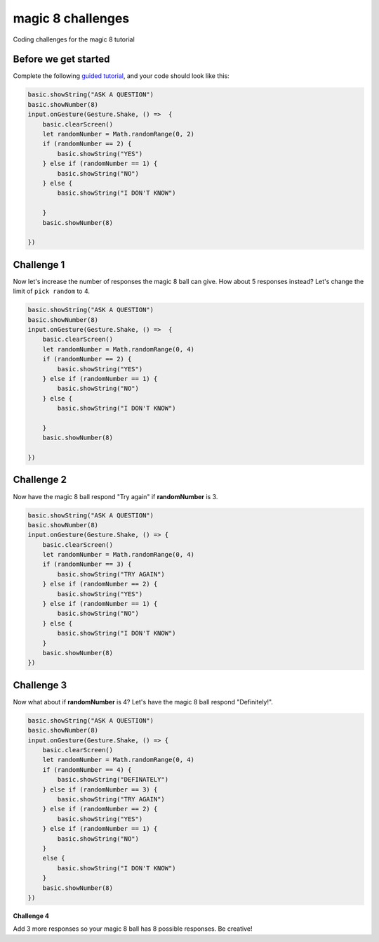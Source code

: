 
magic 8 challenges
==================

Coding challenges for the magic 8 tutorial 

Before we get started
---------------------

Complete the following `guided tutorial </lessons/magic-8/activity>`_\ , and your code should look like this:

.. code-block:: blocks

   basic.showString("ASK A QUESTION")
   basic.showNumber(8)
   input.onGesture(Gesture.Shake, () =>  {
       basic.clearScreen()
       let randomNumber = Math.randomRange(0, 2)
       if (randomNumber == 2) {
           basic.showString("YES")
       } else if (randomNumber == 1) {
           basic.showString("NO")
       } else {
           basic.showString("I DON'T KNOW")

       }
       basic.showNumber(8)

   })

Challenge 1
-----------

Now let's increase the number of responses the magic 8 ball can give. How about 5 responses instead? Let's change the limit of ``pick random`` to  4.

.. code-block:: blocks

   basic.showString("ASK A QUESTION")
   basic.showNumber(8)
   input.onGesture(Gesture.Shake, () =>  {
       basic.clearScreen()
       let randomNumber = Math.randomRange(0, 4)
       if (randomNumber == 2) {
           basic.showString("YES")
       } else if (randomNumber == 1) {
           basic.showString("NO")
       } else {
           basic.showString("I DON'T KNOW")

       }
       basic.showNumber(8)

   })

Challenge 2
-----------

Now have the magic 8 ball respond "Try again" if **randomNumber** is 3.

.. code-block:: blocks

   basic.showString("ASK A QUESTION")
   basic.showNumber(8)
   input.onGesture(Gesture.Shake, () => {
       basic.clearScreen()
       let randomNumber = Math.randomRange(0, 4)
       if (randomNumber == 3) {
           basic.showString("TRY AGAIN")
       } else if (randomNumber == 2) {
           basic.showString("YES")
       } else if (randomNumber == 1) {
           basic.showString("NO")
       } else {
           basic.showString("I DON'T KNOW")
       }
       basic.showNumber(8)
   })

Challenge 3
-----------

Now what about if **randomNumber** is 4? Let's have the magic 8 ball respond "Definitely!".

.. code-block:: blocks

   basic.showString("ASK A QUESTION")
   basic.showNumber(8)
   input.onGesture(Gesture.Shake, () => {
       basic.clearScreen()
       let randomNumber = Math.randomRange(0, 4)
       if (randomNumber == 4) {
           basic.showString("DEFINATELY")
       } else if (randomNumber == 3) {
           basic.showString("TRY AGAIN")
       } else if (randomNumber == 2) {
           basic.showString("YES")
       } else if (randomNumber == 1) {
           basic.showString("NO")
       }
       else {
           basic.showString("I DON'T KNOW")
       }
       basic.showNumber(8)
   })

**Challenge 4**

Add 3 more responses so your magic 8 ball has 8 possible responses. Be creative!
